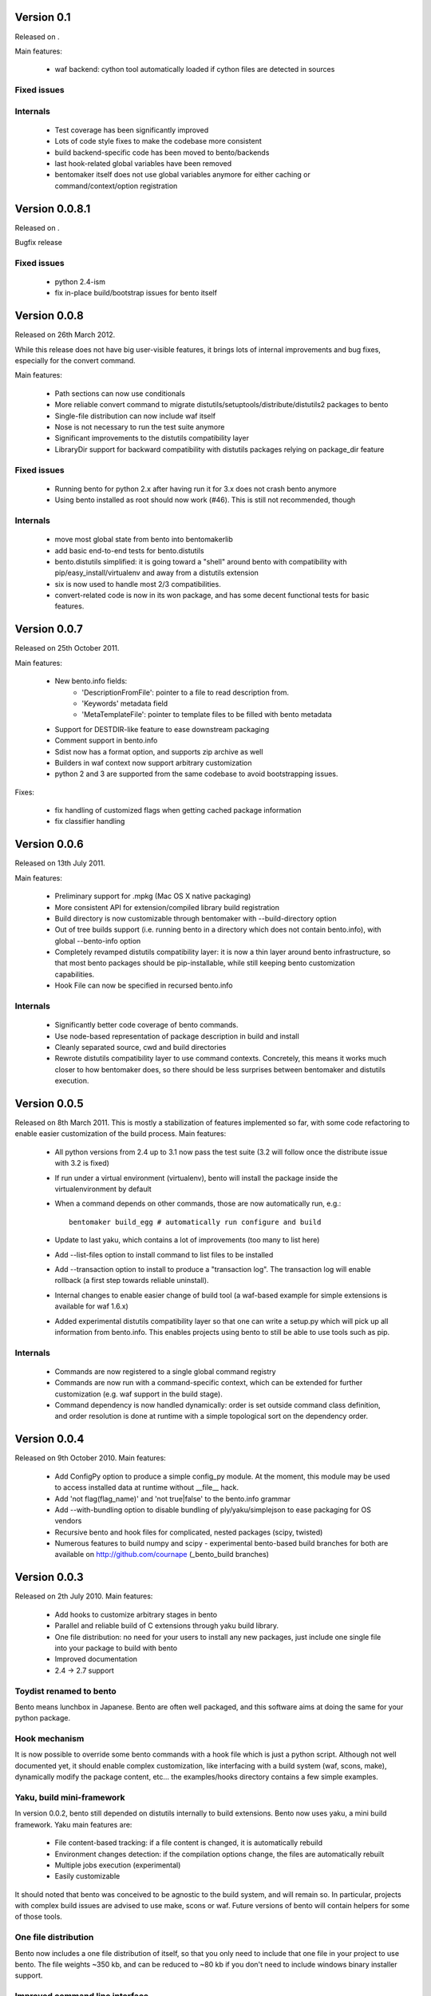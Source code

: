 Version 0.1
===========

Released on .

Main features:

        - waf backend: cython tool automatically loaded if cython files are
          detected in sources

Fixed issues
------------

Internals
---------

        - Test coverage has been significantly improved
        - Lots of code style fixes to make the codebase more consistent
        - build backend-specific code has been moved to bento/backends
        - last hook-related global variables have been removed
        - bentomaker itself does not use global variables anymore for either
          caching or command/context/option registration

Version 0.0.8.1
===============

Released on .

Bugfix release

Fixed issues
------------

    - python 2.4-ism
    - fix in-place build/bootstrap issues for bento itself

Version 0.0.8
=============

Released on 26th March 2012.

While this release does not have big user-visible features, it brings lots of
internal improvements and bug fixes, especially for the convert command.

Main features:

    - Path sections can now use conditionals
    - More reliable convert command to migrate
      distutils/setuptools/distribute/distutils2 packages to bento
    - Single-file distribution can now include waf itself
    - Nose is not necessary to run the test suite anymore
    - Significant improvements to the distutils compatibility layer
    - LibraryDir support for backward compatibility with distutils packages
      relying on package_dir feature

Fixed issues
------------

    - Running bento for python 2.x after having run it for 3.x does not crash
      bento anymore
    - Using bento installed as root should now work (#46). This is still not
      recommended, though

Internals
---------

    - move most global state from bento into bentomakerlib
    - add basic end-to-end tests for bento.distutils
    - bento.distutils simplified: it is going toward a "shell" around bento
      with compatibility with pip/easy_install/virtualenv and away from a
      distutils extension
    - six is now used to handle most 2/3 compatibilities.
    - convert-related code is now in its won package, and has some decent
      functional tests for basic features.

Version 0.0.7
=============

Released on 25th October 2011.

Main features:

    - New bento.info fields:
        - 'DescriptionFromFile': pointer to a file to read description from.
        - 'Keywords' metadata field
        - 'MetaTemplateFile': pointer to template files to be filled with bento
          metadata
    - Support for DESTDIR-like feature to ease downstream packaging
    - Comment support in bento.info
    - Sdist now has a format option, and supports zip archive as well
    - Builders in waf context now support arbitrary customization
    - python 2 and 3 are supported from the same codebase to avoid
      bootstrapping issues.

Fixes:

    - fix handling of customized flags when getting cached package information
    - fix classifier handling

Version 0.0.6
=============

Released on 13th July 2011.

Main features:

    - Preliminary support for .mpkg (Mac OS X native packaging)
    - More consistent API for extension/compiled library build registration
    - Build directory is now customizable through bentomaker with
      --build-directory option
    - Out of tree builds support (i.e. running bento in a directory which does
      not contain bento.info), with global --bento-info option
    - Completely revamped distutils compatibility layer: it is now a thin layer
      around bento infrastructure, so that most bento packages should be
      pip-installable, while still keeping bento customization capabilities.
    - Hook File can now be specified in recursed bento.info

Internals
---------

    - Significantly better code coverage of bento commands.
    - Use node-based representation of package description in build and install
    - Cleanly separated source, cwd and build directories
    - Rewrote distutils compatibility layer to use command contexts.
      Concretely, this means it works much closer to how bentomaker does, so
      there should be less surprises between bentomaker and distutils
      execution.

Version 0.0.5
=============

Released on 8th March 2011. This is mostly a stabilization of features
implemented so far, with some code refactoring to enable easier customization
of the build process.  Main features:

    - All python versions from 2.4 up to 3.1 now pass the test suite (3.2 will
      follow once the distribute issue with 3.2 is fixed)
    - If run under a virtual environment (virtualenv), bento will install the
      package inside the virtualenvironment by default
    - When a command depends on other commands, those are now automatically
      run, e.g.::

        bentomaker build_egg # automatically run configure and build

    - Update to last yaku, which contains a lot of improvements (too many to
      list here)
    - Add --list-files option to install command to list files to be installed
    - Add --transaction option to install to produce a "transaction log". The
      transaction log will enable rollback (a first step towards reliable
      uninstall). 
    - Internal changes to enable easier change of build tool (a waf-based
      example for simple extensions is available for waf 1.6.x)
    - Added experimental distutils compatibility layer so that one can write a
      setup.py which will pick up all information from bento.info. This enables
      projects using bento to still be able to use tools such as pip.

Internals
---------

    - Commands are now registered to a single global command registry
    - Commands are now run with a command-specific context, which can be
      extended for further customization (e.g. waf support in the build stage).
    - Command dependency is now handled dynamically: order is set outside
      command class definition, and order resolution is done at runtime with a
      simple topological sort on the dependency order.

Version 0.0.4
=============

Released on 9th October 2010. Main features:

    - Add ConfigPy option to produce a simple config_py module. At the
      moment, this module may be used to access installed data at
      runtime without __file__ hack.
    - Add 'not flag(flag_name)' and 'not true|false' to the bento.info
      grammar
    - Add --with-bundling option to disable bundling of
      ply/yaku/simplejson to ease packaging for OS vendors
    - Recursive bento and hook files for complicated, nested packages
      (scipy, twisted)
    - Numerous features to build numpy and scipy - experimental bento-based
      build branches for both are available on http://github.com/cournape
      (_bento_build branches)

Version 0.0.3
=============

Released on 2th July 2010. Main features:

    - Add hooks to customize arbitrary stages in bento
    - Parallel and reliable build of C extensions through yaku build
      library.
    - One file distribution: no need for your users to install any new
      packages, just include one single file into your package to
      build with bento
    - Improved documentation
    - 2.4 -> 2.7 support

Toydist renamed to bento
------------------------

Bento means lunchbox in Japanese. Bento are often well packaged, and
this software aims at doing the same for your python package.

Hook mechanism
--------------

It is now possible to override some bento commands with a hook file
which is just a python script. Although not well documented yet, it
should enable complex customization, like interfacing with a build
system (waf, scons, make), dynamically modify the package content,
etc... the examples/hooks directory contains a few simple examples.

Yaku, build mini-framework
--------------------------

In version 0.0.2, bento still depended on distutils internally to
build extensions. Bento now uses yaku, a mini build framework. Yaku
main features are:

    - File content-based tracking: if a file content is changed, it is
      automatically rebuild
    - Environment changes detection: if the compilation options
      change, the files are automatically rebuilt
    - Multiple jobs execution (experimental)
    - Easily customizable

It should noted that bento was conceived to be agnostic to the
build system, and will remain so. In particular, projects with complex
build issues are advised to use make, scons or waf. Future versions of
bento will contain helpers for some of those tools.

One file distribution
---------------------

Bento now includes a one file distribution of itself, so that you only
need to include that one file in your project to use bento. The file
weights ~350 kb, and can be reduced to ~80 kb if you don't need to
include windows binary installer support.

Improved command line interface
-------------------------------

Internal changes:

    - Lots of internal cleaning
    - Replace hackish custom format by json for build manifest
    - Heavily refactor installed package description API
    - All the installers (install, egg and wininst buidlers) now share
      most of their implementation

Version 0.0.2
=============

Released on the 22th April 2010:

    - Ply-based parser with (relatively) sane grammar
    - Windows installers and eggs building support

Version 0.0.1
=============

Unreleased, presented at Scipy India in December 2009.

